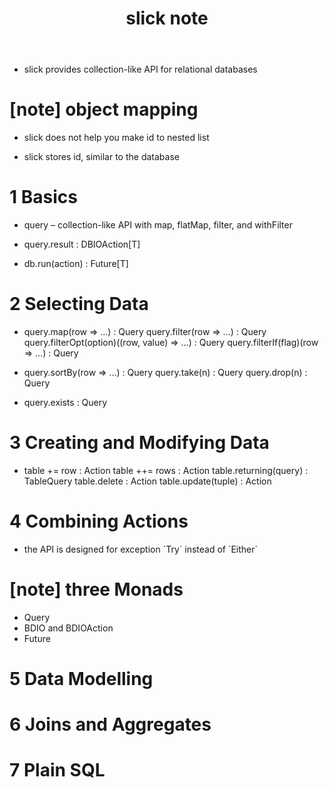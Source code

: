 #+title: slick note

- slick provides collection-like API for relational databases

* [note] object mapping

  - slick does not help you make id to nested list

  - slick stores id, similar to the database

* 1 Basics

  - query -- collection-like API
    with map, flatMap, filter, and withFilter

  - query.result : DBIOAction[T]

  - db.run(action) : Future[T]

* 2 Selecting Data

  - query.map(row => ...) : Query
    query.filter(row => ...) : Query
    query.filterOpt(option)((row, value) => ...) : Query
    query.filterIf(flag)(row => ...) : Query

  - query.sortBy(row => ...) : Query
    query.take(n) : Query
    query.drop(n) : Query

  - query.exists : Query

* 3 Creating and Modifying Data

  - table += row : Action
    table ++= rows : Action
    table.returning(query) : TableQuery
    table.delete : Action
    table.update(tuple) : Action

* 4 Combining Actions

  - the API is designed for exception `Try`
    instead of `Either`

* [note] three Monads

  - Query
  - BDIO and BDIOAction
  - Future

* 5 Data Modelling

* 6 Joins and Aggregates

* 7 Plain SQL
